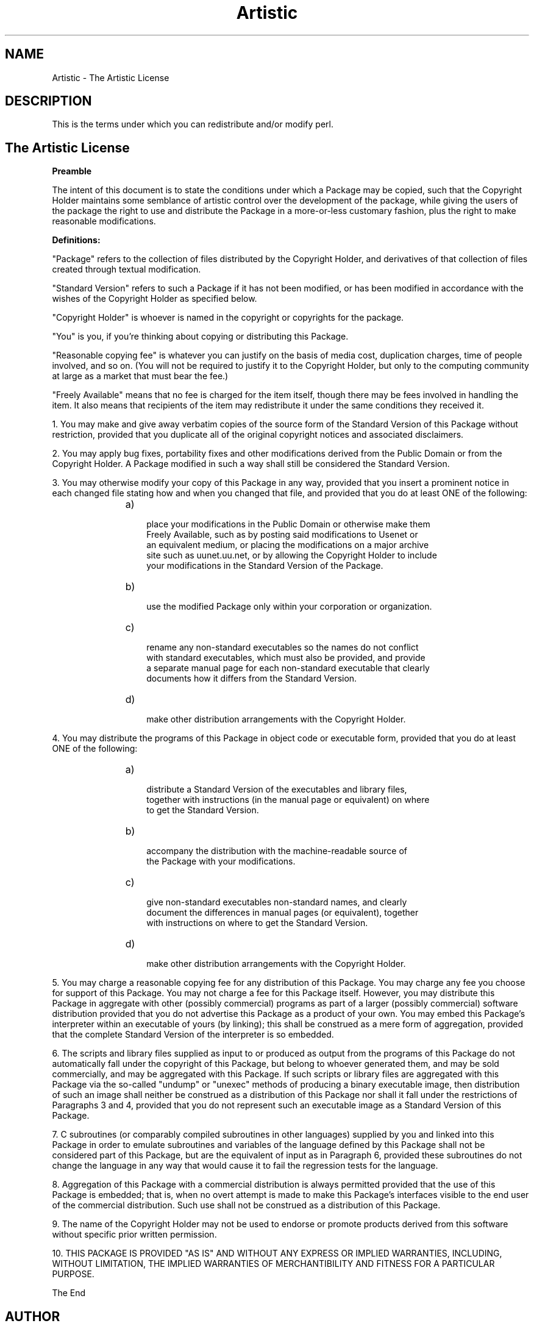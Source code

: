 .TH Artistic 7 "9 March 2001" "perl5.005_03" "The Artistic License"
.SH NAME
Artistic \- The Artistic License
.SH DESCRIPTION
This is the terms under which you can
redistribute and/or modify perl.
.SH The "Artistic License"
.P
.B Preamble
.P
The intent of this document is to state the conditions under which a
Package may be copied, such that the Copyright Holder maintains some
semblance of artistic control over the development of the package,
while giving the users of the package the right to use and distribute
the Package in a more-or-less customary fashion, plus the right to make
reasonable modifications.
.P
.B Definitions:
.P
"Package" refers to the collection of files distributed by the
Copyright Holder, and derivatives of that collection of files
created through textual modification.
.P
"Standard Version" refers to such a Package if it has not been
modified, or has been modified in accordance with the wishes
of the Copyright Holder as specified below.
.P
"Copyright Holder" is whoever is named in the copyright or
copyrights for the package.
.P
"You" is you, if you're thinking about copying or distributing
this Package.
.P
"Reasonable copying fee" is whatever you can justify on the
basis of media cost, duplication charges, time of people involved,
and so on.  (You will not be required to justify it to the
Copyright Holder, but only to the computing community at large
as a market that must bear the fee.)
.P
"Freely Available" means that no fee is charged for the item
itself, though there may be fees involved in handling the item.
It also means that recipients of the item may redistribute it
under the same conditions they received it.
.P
1. You may make and give away verbatim copies of the source form of the
Standard Version of this Package without restriction, provided that you
duplicate all of the original copyright notices and associated disclaimers.
.P
2. You may apply bug fixes, portability fixes and other modifications
derived from the Public Domain or from the Copyright Holder.  A Package
modified in such a way shall still be considered the Standard Version.
.P
3. You may otherwise modify your copy of this Package in any way, provided
that you insert a prominent notice in each changed file stating how and
when you changed that file, and provided that you do at least ONE of the
following:
.RS
.TP
    a)
 place your modifications in the Public Domain or otherwise make them
    Freely Available, such as by posting said modifications to Usenet or
    an equivalent medium, or placing the modifications on a major archive
    site such as uunet.uu.net, or by allowing the Copyright Holder to include
    your modifications in the Standard Version of the Package.
.TP
    b)
 use the modified Package only within your corporation or organization.
.TP
    c)
 rename any non-standard executables so the names do not conflict
    with standard executables, which must also be provided, and provide
    a separate manual page for each non-standard executable that clearly
    documents how it differs from the Standard Version.
.TP
    d)
 make other distribution arrangements with the Copyright Holder.
.RE
.P
4. You may distribute the programs of this Package in object code or
executable form, provided that you do at least ONE of the following:
.RS
.TP
    a)
 distribute a Standard Version of the executables and library files,
    together with instructions (in the manual page or equivalent) on where
    to get the Standard Version.
.TP
    b)
 accompany the distribution with the machine-readable source of
    the Package with your modifications.
.TP
    c)
 give non-standard executables non-standard names, and clearly
    document the differences in manual pages (or equivalent), together
    with instructions on where to get the Standard Version.
.TP
    d)
 make other distribution arrangements with the Copyright Holder.
.RE
.P
5. You may charge a reasonable copying fee for any distribution of this
Package.  You may charge any fee you choose for support of this
Package.  You may not charge a fee for this Package itself.  However,
you may distribute this Package in aggregate with other (possibly
commercial) programs as part of a larger (possibly commercial) software
distribution provided that you do not advertise this Package as a
product of your own.  You may embed this Package's interpreter within
an executable of yours (by linking); this shall be construed as a mere
form of aggregation, provided that the complete Standard Version of the
interpreter is so embedded.
.P
6. The scripts and library files supplied as input to or produced as
output from the programs of this Package do not automatically fall
under the copyright of this Package, but belong to whoever generated
them, and may be sold commercially, and may be aggregated with this
Package.  If such scripts or library files are aggregated with this
Package via the so-called "undump" or "unexec" methods of producing a
binary executable image, then distribution of such an image shall
neither be construed as a distribution of this Package nor shall it
fall under the restrictions of Paragraphs 3 and 4, provided that you do
not represent such an executable image as a Standard Version of this
Package.
.P
7. C subroutines (or comparably compiled subroutines in other
languages) supplied by you and linked into this Package in order to
emulate subroutines and variables of the language defined by this
Package shall not be considered part of this Package, but are the
equivalent of input as in Paragraph 6, provided these subroutines do
not change the language in any way that would cause it to fail the
regression tests for the language.
.P
8. Aggregation of this Package with a commercial distribution is always
permitted provided that the use of this Package is embedded; that is,
when no overt attempt is made to make this Package's interfaces visible
to the end user of the commercial distribution.  Such use shall not be
construed as a distribution of this Package.
.P
9. The name of the Copyright Holder may not be used to endorse or promote
products derived from this software without specific prior written permission.
.P
10. THIS PACKAGE IS PROVIDED "AS IS" AND WITHOUT ANY EXPRESS OR
IMPLIED WARRANTIES, INCLUDING, WITHOUT LIMITATION, THE IMPLIED
WARRANTIES OF MERCHANTIBILITY AND FITNESS FOR A PARTICULAR PURPOSE.
.P
The End
.SH AUTHOR
.P
Original text version by Larry Wall
Copyright 1989-1999, Larry Wall
.P
Tags for man page by Oohara Yuuma <oohara@libra.interq.or.jp>
Copyright (C) 2001 Oohara Yuuma
.\" Changelog
.\" 9 March 2001 modified by Oohara Yuuma
.\" Added tags for man page.

